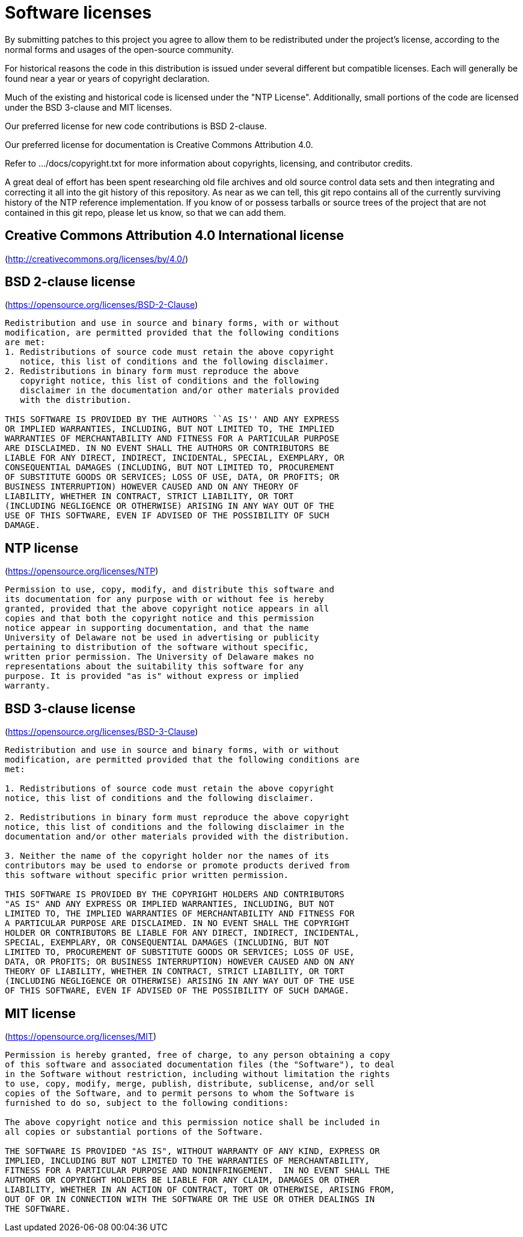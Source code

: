 = Software licenses =

By submitting patches to this project you agree to allow them to be
redistributed under the project's license, according to the normal
forms and usages of the open-source community.

For historical reasons the code in this distribution is issued under
several different but compatible licenses.  Each will generally be
found near a year or years of copyright declaration.

Much of the existing and historical code is licensed under the "NTP
License".  Additionally, small portions of the code are licensed under
the BSD 3-clause and MIT licenses.

Our preferred license for new code contributions is BSD 2-clause.

Our preferred license for documentation is Creative Commons Attribution 4.0.

Refer to .../docs/copyright.txt for more information about copyrights,
licensing, and contributor credits.

A great deal of effort has been spent researching old file archives
and old source control data sets and then integrating and correcting
it all into the git history of this repository.  As near as we can
tell, this git repo contains all of the currently surviving
history of the NTP reference implementation.  If you know of or
possess tarballs or source trees of the project that are not contained
in this git repo, please let us know, so that we can add them.


== Creative Commons Attribution 4.0 International license ==

(http://creativecommons.org/licenses/by/4.0/)

== BSD 2-clause license ==

(https://opensource.org/licenses/BSD-2-Clause)

----------------------------------------------------------------
Redistribution and use in source and binary forms, with or without
modification, are permitted provided that the following conditions
are met:
1. Redistributions of source code must retain the above copyright
   notice, this list of conditions and the following disclaimer.
2. Redistributions in binary form must reproduce the above
   copyright notice, this list of conditions and the following
   disclaimer in the documentation and/or other materials provided
   with the distribution.

THIS SOFTWARE IS PROVIDED BY THE AUTHORS ``AS IS'' AND ANY EXPRESS
OR IMPLIED WARRANTIES, INCLUDING, BUT NOT LIMITED TO, THE IMPLIED
WARRANTIES OF MERCHANTABILITY AND FITNESS FOR A PARTICULAR PURPOSE
ARE DISCLAIMED. IN NO EVENT SHALL THE AUTHORS OR CONTRIBUTORS BE
LIABLE FOR ANY DIRECT, INDIRECT, INCIDENTAL, SPECIAL, EXEMPLARY, OR
CONSEQUENTIAL DAMAGES (INCLUDING, BUT NOT LIMITED TO, PROCUREMENT
OF SUBSTITUTE GOODS OR SERVICES; LOSS OF USE, DATA, OR PROFITS; OR
BUSINESS INTERRUPTION) HOWEVER CAUSED AND ON ANY THEORY OF
LIABILITY, WHETHER IN CONTRACT, STRICT LIABILITY, OR TORT
(INCLUDING NEGLIGENCE OR OTHERWISE) ARISING IN ANY WAY OUT OF THE
USE OF THIS SOFTWARE, EVEN IF ADVISED OF THE POSSIBILITY OF SUCH
DAMAGE.
----------------------------------------------------------------

== NTP license ==

(https://opensource.org/licenses/NTP)

----------------------------------------------------------------
Permission to use, copy, modify, and distribute this software and
its documentation for any purpose with or without fee is hereby
granted, provided that the above copyright notice appears in all
copies and that both the copyright notice and this permission
notice appear in supporting documentation, and that the name
University of Delaware not be used in advertising or publicity
pertaining to distribution of the software without specific,
written prior permission. The University of Delaware makes no
representations about the suitability this software for any
purpose. It is provided "as is" without express or implied
warranty.
----------------------------------------------------------------

== BSD 3-clause license ==

(https://opensource.org/licenses/BSD-3-Clause)

----------------------------------------------------------------
Redistribution and use in source and binary forms, with or without
modification, are permitted provided that the following conditions are
met:

1. Redistributions of source code must retain the above copyright
notice, this list of conditions and the following disclaimer.

2. Redistributions in binary form must reproduce the above copyright
notice, this list of conditions and the following disclaimer in the
documentation and/or other materials provided with the distribution.

3. Neither the name of the copyright holder nor the names of its
contributors may be used to endorse or promote products derived from
this software without specific prior written permission.

THIS SOFTWARE IS PROVIDED BY THE COPYRIGHT HOLDERS AND CONTRIBUTORS
"AS IS" AND ANY EXPRESS OR IMPLIED WARRANTIES, INCLUDING, BUT NOT
LIMITED TO, THE IMPLIED WARRANTIES OF MERCHANTABILITY AND FITNESS FOR
A PARTICULAR PURPOSE ARE DISCLAIMED. IN NO EVENT SHALL THE COPYRIGHT
HOLDER OR CONTRIBUTORS BE LIABLE FOR ANY DIRECT, INDIRECT, INCIDENTAL,
SPECIAL, EXEMPLARY, OR CONSEQUENTIAL DAMAGES (INCLUDING, BUT NOT
LIMITED TO, PROCUREMENT OF SUBSTITUTE GOODS OR SERVICES; LOSS OF USE,
DATA, OR PROFITS; OR BUSINESS INTERRUPTION) HOWEVER CAUSED AND ON ANY
THEORY OF LIABILITY, WHETHER IN CONTRACT, STRICT LIABILITY, OR TORT
(INCLUDING NEGLIGENCE OR OTHERWISE) ARISING IN ANY WAY OUT OF THE USE
OF THIS SOFTWARE, EVEN IF ADVISED OF THE POSSIBILITY OF SUCH DAMAGE.
----------------------------------------------------------------

== MIT license ==

(https://opensource.org/licenses/MIT)

----------------------------------------------------------------
Permission is hereby granted, free of charge, to any person obtaining a copy
of this software and associated documentation files (the "Software"), to deal
in the Software without restriction, including without limitation the rights
to use, copy, modify, merge, publish, distribute, sublicense, and/or sell
copies of the Software, and to permit persons to whom the Software is
furnished to do so, subject to the following conditions:

The above copyright notice and this permission notice shall be included in
all copies or substantial portions of the Software.

THE SOFTWARE IS PROVIDED "AS IS", WITHOUT WARRANTY OF ANY KIND, EXPRESS OR
IMPLIED, INCLUDING BUT NOT LIMITED TO THE WARRANTIES OF MERCHANTABILITY,
FITNESS FOR A PARTICULAR PURPOSE AND NONINFRINGEMENT.  IN NO EVENT SHALL THE
AUTHORS OR COPYRIGHT HOLDERS BE LIABLE FOR ANY CLAIM, DAMAGES OR OTHER
LIABILITY, WHETHER IN AN ACTION OF CONTRACT, TORT OR OTHERWISE, ARISING FROM,
OUT OF OR IN CONNECTION WITH THE SOFTWARE OR THE USE OR OTHER DEALINGS IN
THE SOFTWARE.
----------------------------------------------------------------

// end

